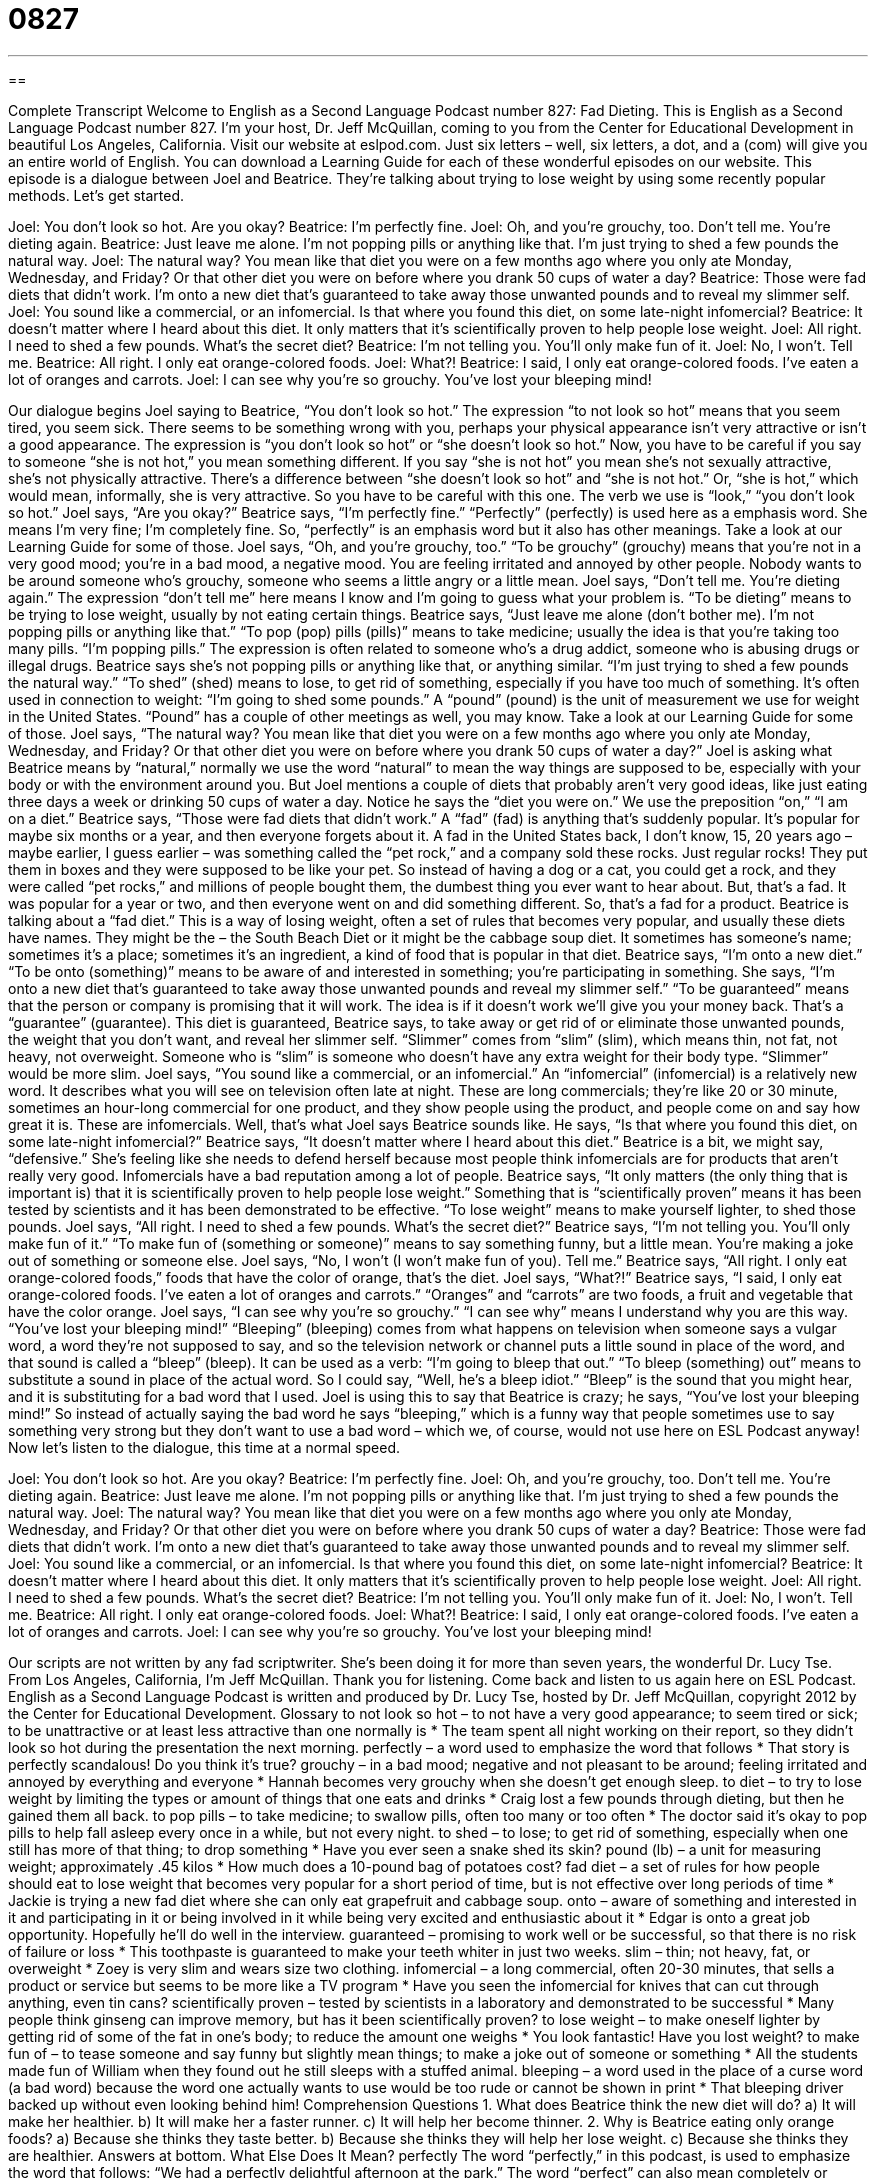 = 0827
:toc: left
:toclevels: 3
:sectnums:
:stylesheet: ../../../myAdocCss.css

'''

== 

Complete Transcript
Welcome to English as a Second Language Podcast number 827: Fad Dieting.
This is English as a Second Language Podcast number 827. I’m your host, Dr. Jeff McQuillan, coming to you from the Center for Educational Development in beautiful Los Angeles, California.
Visit our website at eslpod.com. Just six letters – well, six letters, a dot, and a (com) will give you an entire world of English. You can download a Learning Guide for each of these wonderful episodes on our website.
This episode is a dialogue between Joel and Beatrice. They’re talking about trying to lose weight by using some recently popular methods. Let’s get started.
[start of dialogue]
Joel: You don’t look so hot. Are you okay?
Beatrice: I’m perfectly fine.
Joel: Oh, and you’re grouchy, too. Don’t tell me. You’re dieting again.
Beatrice: Just leave me alone. I’m not popping pills or anything like that. I’m just trying to shed a few pounds the natural way.
Joel: The natural way? You mean like that diet you were on a few months ago where you only ate Monday, Wednesday, and Friday? Or that other diet you were on before where you drank 50 cups of water a day?
Beatrice: Those were fad diets that didn’t work. I’m onto a new diet that’s guaranteed to take away those unwanted pounds and to reveal my slimmer self.
Joel: You sound like a commercial, or an infomercial. Is that where you found this diet, on some late-night infomercial?
Beatrice: It doesn’t matter where I heard about this diet. It only matters that it’s scientifically proven to help people lose weight.
Joel: All right. I need to shed a few pounds. What’s the secret diet?
Beatrice: I’m not telling you. You’ll only make fun of it.
Joel: No, I won’t. Tell me.
Beatrice: All right. I only eat orange-colored foods.
Joel: What?!
Beatrice: I said, I only eat orange-colored foods. I’ve eaten a lot of oranges and carrots.
Joel: I can see why you’re so grouchy. You’ve lost your bleeping mind!
[end of dialogue]
Our dialogue begins Joel saying to Beatrice, “You don’t look so hot.” The expression “to not look so hot” means that you seem tired, you seem sick. There seems to be something wrong with you, perhaps your physical appearance isn’t very attractive or isn’t a good appearance. The expression is “you don’t look so hot” or “she doesn’t look so hot.” Now, you have to be careful if you say to someone “she is not hot,” you mean something different. If you say “she is not hot” you mean she’s not sexually attractive, she’s not physically attractive. There’s a difference between “she doesn’t look so hot” and “she is not hot.” Or, “she is hot,” which would mean, informally, she is very attractive. So you have to be careful with this one. The verb we use is “look,” “you don’t look so hot.”
Joel says, “Are you okay?” Beatrice says, “I’m perfectly fine.” “Perfectly” (perfectly) is used here as a emphasis word. She means I’m very fine; I’m completely fine. So, “perfectly” is an emphasis word but it also has other meanings. Take a look at our Learning Guide for some of those.
Joel says, “Oh, and you’re grouchy, too.” “To be grouchy” (grouchy) means that you’re not in a very good mood; you’re in a bad mood, a negative mood. You are feeling irritated and annoyed by other people. Nobody wants to be around someone who’s grouchy, someone who seems a little angry or a little mean. Joel says, “Don’t tell me. You’re dieting again.” The expression “don’t tell me” here means I know and I’m going to guess what your problem is. “To be dieting” means to be trying to lose weight, usually by not eating certain things.
Beatrice says, “Just leave me alone (don’t bother me). I’m not popping pills or anything like that.” “To pop (pop) pills (pills)” means to take medicine; usually the idea is that you’re taking too many pills. “I’m popping pills.” The expression is often related to someone who’s a drug addict, someone who is abusing drugs or illegal drugs. Beatrice says she’s not popping pills or anything like that, or anything similar. “I’m just trying to shed a few pounds the natural way.” “To shed” (shed) means to lose, to get rid of something, especially if you have too much of something. It’s often used in connection to weight: “I’m going to shed some pounds.” A “pound” (pound) is the unit of measurement we use for weight in the United States. “Pound” has a couple of other meetings as well, you may know. Take a look at our Learning Guide for some of those.
Joel says, “The natural way? You mean like that diet you were on a few months ago where you only ate Monday, Wednesday, and Friday? Or that other diet you were on before where you drank 50 cups of water a day?” Joel is asking what Beatrice means by “natural,” normally we use the word “natural” to mean the way things are supposed to be, especially with your body or with the environment around you. But Joel mentions a couple of diets that probably aren’t very good ideas, like just eating three days a week or drinking 50 cups of water a day. Notice he says the “diet you were on.” We use the preposition “on,” “I am on a diet.”
Beatrice says, “Those were fad diets that didn’t work.” A “fad” (fad) is anything that’s suddenly popular. It’s popular for maybe six months or a year, and then everyone forgets about it. A fad in the United States back, I don’t know, 15, 20 years ago – maybe earlier, I guess earlier – was something called the “pet rock,” and a company sold these rocks. Just regular rocks! They put them in boxes and they were supposed to be like your pet. So instead of having a dog or a cat, you could get a rock, and they were called “pet rocks,” and millions of people bought them, the dumbest thing you ever want to hear about. But, that’s a fad. It was popular for a year or two, and then everyone went on and did something different. So, that’s a fad for a product. Beatrice is talking about a “fad diet.” This is a way of losing weight, often a set of rules that becomes very popular, and usually these diets have names. They might be the – the South Beach Diet or it might be the cabbage soup diet. It sometimes has someone’s name; sometimes it’s a place; sometimes it’s an ingredient, a kind of food that is popular in that diet. Beatrice says, “I’m onto a new diet.” “To be onto (something)” means to be aware of and interested in something; you’re participating in something. She says, “I’m onto a new diet that’s guaranteed to take away those unwanted pounds and reveal my slimmer self.” “To be guaranteed” means that the person or company is promising that it will work. The idea is if it doesn’t work we’ll give you your money back. That’s a “guarantee” (guarantee). This diet is guaranteed, Beatrice says, to take away or get rid of or eliminate those unwanted pounds, the weight that you don’t want, and reveal her slimmer self. “Slimmer” comes from “slim” (slim), which means thin, not fat, not heavy, not overweight. Someone who is “slim” is someone who doesn’t have any extra weight for their body type. “Slimmer” would be more slim.
Joel says, “You sound like a commercial, or an infomercial.” An “infomercial” (infomercial) is a relatively new word. It describes what you will see on television often late at night. These are long commercials; they’re like 20 or 30 minute, sometimes an hour-long commercial for one product, and they show people using the product, and people come on and say how great it is. These are infomercials. Well, that’s what Joel says Beatrice sounds like. He says, “Is that where you found this diet, on some late-night infomercial?” Beatrice says, “It doesn’t matter where I heard about this diet.” Beatrice is a bit, we might say, “defensive.” She’s feeling like she needs to defend herself because most people think infomercials are for products that aren’t really very good. Infomercials have a bad reputation among a lot of people. Beatrice says, “It only matters (the only thing that is important is) that it is scientifically proven to help people lose weight.” Something that is “scientifically proven” means it has been tested by scientists and it has been demonstrated to be effective. “To lose weight” means to make yourself lighter, to shed those pounds.
Joel says, “All right. I need to shed a few pounds. What’s the secret diet?” Beatrice says, “I’m not telling you. You’ll only make fun of it.” “To make fun of (something or someone)” means to say something funny, but a little mean. You’re making a joke out of something or someone else. Joel says, “No, I won’t (I won’t make fun of you). Tell me.” Beatrice says, “All right. I only eat orange-colored foods,” foods that have the color of orange, that’s the diet. Joel says, “What?!” Beatrice says, “I said, I only eat orange-colored foods. I’ve eaten a lot of oranges and carrots.” “Oranges” and “carrots” are two foods, a fruit and vegetable that have the color orange.
Joel says, “I can see why you’re so grouchy.” “I can see why” means I understand why you are this way. “You’ve lost your bleeping mind!” “Bleeping” (bleeping) comes from what happens on television when someone says a vulgar word, a word they’re not supposed to say, and so the television network or channel puts a little sound in place of the word, and that sound is called a “bleep” (bleep). It can be used as a verb: “I’m going to bleep that out.” “To bleep (something) out” means to substitute a sound in place of the actual word. So I could say, “Well, he’s a bleep idiot.” “Bleep” is the sound that you might hear, and it is substituting for a bad word that I used. Joel is using this to say that Beatrice is crazy; he says, “You’ve lost your bleeping mind!” So instead of actually saying the bad word he says “bleeping,” which is a funny way that people sometimes use to say something very strong but they don’t want to use a bad word – which we, of course, would not use here on ESL Podcast anyway!
Now let’s listen to the dialogue, this time at a normal speed.
[start of dialogue]
Joel: You don’t look so hot. Are you okay?
Beatrice: I’m perfectly fine.
Joel: Oh, and you’re grouchy, too. Don’t tell me. You’re dieting again.
Beatrice: Just leave me alone. I’m not popping pills or anything like that. I’m just trying to shed a few pounds the natural way.
Joel: The natural way? You mean like that diet you were on a few months ago where you only ate Monday, Wednesday, and Friday? Or that other diet you were on before where you drank 50 cups of water a day?
Beatrice: Those were fad diets that didn’t work. I’m onto a new diet that’s guaranteed to take away those unwanted pounds and to reveal my slimmer self.
Joel: You sound like a commercial, or an infomercial. Is that where you found this diet, on some late-night infomercial?
Beatrice: It doesn’t matter where I heard about this diet. It only matters that it’s scientifically proven to help people lose weight.
Joel: All right. I need to shed a few pounds. What’s the secret diet?
Beatrice: I’m not telling you. You’ll only make fun of it.
Joel: No, I won’t. Tell me.
Beatrice: All right. I only eat orange-colored foods.
Joel: What?!
Beatrice: I said, I only eat orange-colored foods. I’ve eaten a lot of oranges and carrots.
Joel: I can see why you’re so grouchy. You’ve lost your bleeping mind!
[end of dialogue]
Our scripts are not written by any fad scriptwriter. She’s been doing it for more than seven years, the wonderful Dr. Lucy Tse.
From Los Angeles, California, I’m Jeff McQuillan. Thank you for listening. Come back and listen to us again here on ESL Podcast.
English as a Second Language Podcast is written and produced by Dr. Lucy Tse, hosted by Dr. Jeff McQuillan, copyright 2012 by the Center for Educational Development.
Glossary
to not look so hot – to not have a very good appearance; to seem tired or sick; to be unattractive or at least less attractive than one normally is
* The team spent all night working on their report, so they didn’t look so hot during the presentation the next morning.
perfectly – a word used to emphasize the word that follows
* That story is perfectly scandalous! Do you think it’s true?
grouchy – in a bad mood; negative and not pleasant to be around; feeling irritated and annoyed by everything and everyone
* Hannah becomes very grouchy when she doesn’t get enough sleep.
to diet – to try to lose weight by limiting the types or amount of things that one eats and drinks
* Craig lost a few pounds through dieting, but then he gained them all back.
to pop pills – to take medicine; to swallow pills, often too many or too often
* The doctor said it’s okay to pop pills to help fall asleep every once in a while, but not every night.
to shed – to lose; to get rid of something, especially when one still has more of that thing; to drop something
* Have you ever seen a snake shed its skin?
pound (lb) – a unit for measuring weight; approximately .45 kilos
* How much does a 10-pound bag of potatoes cost?
fad diet – a set of rules for how people should eat to lose weight that becomes very popular for a short period of time, but is not effective over long periods of time
* Jackie is trying a new fad diet where she can only eat grapefruit and cabbage soup.
onto – aware of something and interested in it and participating in it or being involved in it while being very excited and enthusiastic about it
* Edgar is onto a great job opportunity. Hopefully he’ll do well in the interview.
guaranteed – promising to work well or be successful, so that there is no risk of failure or loss
* This toothpaste is guaranteed to make your teeth whiter in just two weeks.
slim – thin; not heavy, fat, or overweight
* Zoey is very slim and wears size two clothing.
infomercial – a long commercial, often 20-30 minutes, that sells a product or service but seems to be more like a TV program
* Have you seen the infomercial for knives that can cut through anything, even tin cans?
scientifically proven – tested by scientists in a laboratory and demonstrated to be successful
* Many people think ginseng can improve memory, but has it been scientifically proven?
to lose weight – to make oneself lighter by getting rid of some of the fat in one’s body; to reduce the amount one weighs
* You look fantastic! Have you lost weight?
to make fun of – to tease someone and say funny but slightly mean things; to make a joke out of someone or something
* All the students made fun of William when they found out he still sleeps with a stuffed animal.
bleeping – a word used in the place of a curse word (a bad word) because the word one actually wants to use would be too rude or cannot be shown in print
* That bleeping driver backed up without even looking behind him!
Comprehension Questions
1. What does Beatrice think the new diet will do?
a) It will make her healthier.
b) It will make her a faster runner.
c) It will help her become thinner.
2. Why is Beatrice eating only orange foods?
a) Because she thinks they taste better.
b) Because she thinks they will help her lose weight.
c) Because she thinks they are healthier.
Answers at bottom.
What Else Does It Mean?
perfectly
The word “perfectly,” in this podcast, is used to emphasize the word that follows: “We had a perfectly delightful afternoon at the park.” The word “perfect” can also mean completely or totally: “How could Sanjay marry someone he had known for only a week? That’s like marrying a perfect stranger!” The phrase “perfect timing” describes something that happened exactly when one wanted it to: “Thanks for coming. We were just about to call you. Perfect timing!” The phrase “picture perfect” describes something that appears exactly as one wanted it to or as it should: “Their wedding was picture perfect in every way.” Finally, the phrase “nobody’s perfect” is used defensively when one has been criticized: “Yes, she made a mistake, but it could have happened to anyone. Nobody’s perfect.”
pound
In this podcast, the word “pound” is a unit for measuring weight and is equal to approximately .45 kilos: “The airline lets us take one suitcase that is up to 50 pounds.” Or: “Her first baby weighed seven pounds, four ounces.” The word “pound” can also be used for the place where unwanted animals are kept for a period of time while people look for their current owner or a new owner: “If the dogs at the pound aren’t adopted within a few weeks, they have to be killed.” The “pound key” is the hash mark symbol (#) on a telephone keypad: “Please enter the number of the phone extension followed by the pound key.” Finally, a “pound cake” is a heavy dessert made from flour, sugar, and butter: “How many calories are in one slice of pound cake?”
Culture Note
Surgical Weight Loss Options
As people in the United States become “increasingly” (more and more) overweight, “drastic measures” (actions that have a major effect; extreme actions) are becoming popular and “widespread” (found or available in many places, for many people).
Overweight and “obese” (very overweight) people are “advised” (receive recommendations) to lower their weight through diet and exercise. People who are “morbidly obese” (so overweight that they will probably die from it) receive the same advice but, if diet and exercise do not work, they may be eligible for surgical weight loss options or “weight reduction surgeries,” or ways to reduce their weight through “surgery” (a medical procedure that involves cutting into the body).
“Gastric banding” places a “band” (a tight, circular piece) around the stomach, creating two “chambers” (open areas) that are connected, so that food passes through the stomach more slowly and the individual cannot eat very much. “Stomach stapling” closes off part of the stomach making it smaller so that the individual cannot eat very much. “Gastric bypass surgery” connects the stomach to a different part of the “gastric tract” (the tube-like parts of the body that absorb energy and nutrients from food) so that the body “takes in” (receives) fewer calories.
These and other surgical weight loss options can be “highly” (very) successful in reducing weight, but they can also be dangerous. Patients may develop “infections” (for something that causes disease to enter and attack the body), require multiple surgeries, or “vomit” (throw up) frequently, among other “complications” (problems associated with surgery). However, people who are morbidly obese may determine with their doctors that the risks of continuing to be overweight are greater than the risks of surgery.
Comprehension Answers
1 - c
2 - b